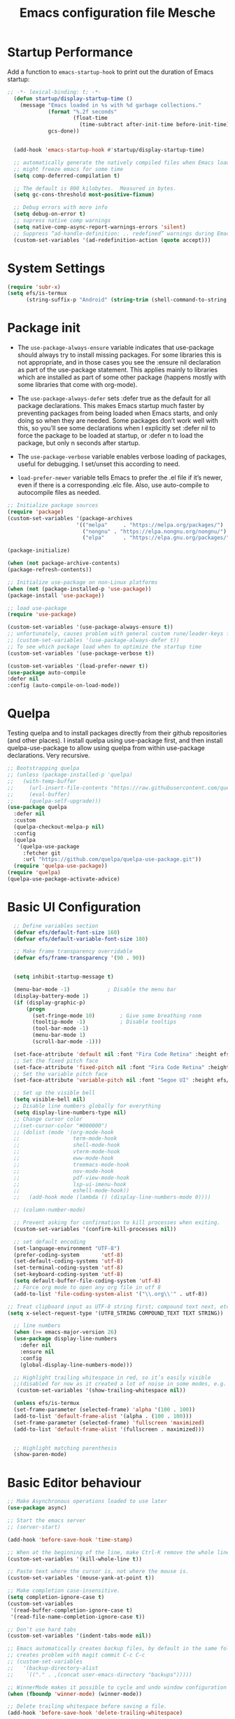 #+title: Emacs configuration file
#+property: header-args:emacs-lisp :tangle ~/dev/dotfiles/emacs/.emacs.d/init.el

* Startup Performance
Add a function to =emacs-startup-hook= to print out the duration of Emacs startup:

#+begin_src emacs-lisp
  ;; -*- lexical-binding: t; -*-
    (defun startup/display-startup-time ()
      (message "Emacs loaded in %s with %d garbage collections."
               (format "%.2f seconds"
                       (float-time
                         (time-subtract after-init-time before-init-time)))
               gcs-done))


    (add-hook 'emacs-startup-hook #'startup/display-startup-time)

    ;; automatically generate the natively compiled files when Emacs loads a new .elc file.
    ;; might freeze emacs for some time
    (setq comp-deferred-compilation t)

    ;; The default is 800 kilobytes.  Measured in bytes.
    (setq gc-cons-threshold most-positive-fixnum)

    ;; Debug errors with more info
    (setq debug-on-error t)
    ;; supress native comp warnings
    (setq native-comp-async-report-warnings-errors 'silent)
    ;; Suppress “ad-handle-definition: .. redefined” warnings during Emacs startup.
    (custom-set-variables '(ad-redefinition-action (quote accept)))
#+end_src

* System Settings
#+begin_src emacs-lisp
   (require 'subr-x)
   (setq efs/is-termux
         (string-suffix-p "Android" (string-trim (shell-command-to-string "uname -a"))))
#+end_src

* Package init
- The =use-package-always-ensure= variable indicates that use-package should always try to install missing packages. For some libraries this is not appropriate, and in those cases you see the :ensure nil declaration as part of the use-package statement. This applies mainly to libraries which are installed as part of some other package (happens mostly with some libraries that come with org-mode).

- The =use-package-always-defer= sets :defer true as the default for all package declarations. This makes Emacs startup much faster by preventing packages from being loaded when Emacs starts, and only doing so when they are needed. Some packages don’t work well with this, so you’ll see some declarations when I explicitly set :defer nil to force the package to be loaded at startup, or :defer n to load the package, but only n seconds after startup.

- The =use-package-verbose= variable enables verbose loading of packages, useful for debugging. I set/unset this according to need.

- =load-prefer-newer= variable tells Emacs to prefer the .el file if it’s newer, even if there is a corresponding .elc file. Also, use auto-compile to autocompile files as needed.

#+begin_src emacs-lisp
  ;; Initialize package sources
  (require 'package)
  (custom-set-variables '(package-archives
                        '(("melpa"     . "https://melpa.org/packages/")
                          ("nongnu" . "https://elpa.nongnu.org/nongnu/")
                          ("elpa"      . "https://elpa.gnu.org/packages/"))))

  (package-initialize)

  (when (not package-archive-contents)
  (package-refresh-contents))

  ;; Initialize use-package on non-Linux platforms
  (when (not (package-installed-p 'use-package))
  (package-install 'use-package))

  ;; load use-package
  (require 'use-package)

  (custom-set-variables '(use-package-always-ensure t))
  ;; unfortunately, causes problem with general custom rune/leader-keys func not defined
  ;; (custom-set-variables '(use-package-always-defer t))
  ;; To see which package load when to optimize the startup time
  (custom-set-variables '(use-package-verbose t))

  (custom-set-variables '(load-prefer-newer t))
  (use-package auto-compile
  :defer nil
  :config (auto-compile-on-load-mode))
#+end_src

* Quelpa
Testing quelpa and to install packages directly from their github repositories (and other places). I install quelpa using use-package first, and then install quelpa-use-package to allow using quelpa from within use-package declarations. Very recursive.
#+begin_src emacs-lisp
  ;; Bootstrapping quelpa
  ;; (unless (package-installed-p 'quelpa)
  ;;   (with-temp-buffer
  ;;     (url-insert-file-contents "https://raw.githubusercontent.com/quelpa/quelpa/master/quelpa.el")
  ;;     (eval-buffer)
  ;;     (quelpa-self-upgrade)))
  (use-package quelpa
    :defer nil
    :custom
    (quelpa-checkout-melpa-p nil)
    :config
    (quelpa
     '(quelpa-use-package
       :fetcher git
       :url "https://github.com/quelpa/quelpa-use-package.git"))
    (require 'quelpa-use-package))
  (require 'quelpa)
  (quelpa-use-package-activate-advice)
#+end_src

* Basic UI Configuration
#+begin_src emacs-lisp
    ;; Define variables section
    (defvar efs/default-font-size 160)
    (defvar efs/default-variable-font-size 180)

    ;; Make frame transparency overridable
    (defvar efs/frame-transparency '(90 . 90))


    (setq inhibit-startup-message t)

    (menu-bar-mode -1)            ; Disable the menu bar
    (display-battery-mode 1)
    (if (display-graphic-p)
        (progn
          (set-fringe-mode 10)        ; Give some breathing room
          (tooltip-mode -1)           ; Disable tooltips
          (tool-bar-mode -1)
          (menu-bar-mode 1)
          (scroll-bar-mode -1)))

    (set-face-attribute 'default nil :font "Fira Code Retina" :height efs/default-font-size)
    ;; Set the fixed pitch face
    (set-face-attribute 'fixed-pitch nil :font "Fira Code Retina" :height efs/default-font-size)
    ;; Set the variable pitch face
    (set-face-attribute 'variable-pitch nil :font "Segoe UI" :height efs/default-variable-font-size :weight 'regular)

    ;; Set up the visible bell
    (setq visible-bell nil)
    ;; Disable line numbers globally for everything
    (setq display-line-numbers-type nil)
    ;; Change cursor color
    ;;(set-cursor-color "#000000")
    ;; (dolist (mode '(org-mode-hook
    ;;                 term-mode-hook
    ;;                 shell-mode-hook
    ;;                 vterm-mode-hook
    ;;                 eww-mode-hook
    ;;                 treemacs-mode-hook
    ;;                 nov-mode-hook
    ;;                 pdf-view-mode-hook
    ;;                 lsp-ui-imenu-hook
    ;;                 eshell-mode-hook))
    ;;   (add-hook mode (lambda () (display-line-numbers-mode 0))))

    ;; (column-number-mode)

    ;; Prevent asking for confirmation to kill processes when exiting.
    (custom-set-variables '(confirm-kill-processes nil))

    ;; set default encoding
    (set-language-environment "UTF-8")
    (prefer-coding-system       'utf-8)
    (set-default-coding-systems 'utf-8)
    (set-terminal-coding-system 'utf-8)
    (set-keyboard-coding-system 'utf-8)
    (setq default-buffer-file-coding-system 'utf-8)
    ;; Force org mode to open any org file in utf 8
    (add-to-list 'file-coding-system-alist '("\\.org\\'" . utf-8))

  ;; Treat clipboard input as UTF-8 string first; compound text next, etc.
  (setq x-select-request-type '(UTF8_STRING COMPOUND_TEXT TEXT STRING))

    ;; line numbers
    (when (>= emacs-major-version 26)
    (use-package display-line-numbers
      :defer nil
      :ensure nil
      :config
      (global-display-line-numbers-mode)))

    ;; Highlight trailing whitespace in red, so it’s easily visible
    ;;(disabled for now as it created a lot of noise in some modes, e.g. the org-mode export screen)
     (custom-set-variables '(show-trailing-whitespace nil))

    (unless efs/is-termux
    (set-frame-parameter (selected-frame) 'alpha '(100 . 100))
    (add-to-list 'default-frame-alist '(alpha . (100 . 100)))
    (set-frame-parameter (selected-frame) 'fullscreen 'maximized)
    (add-to-list 'default-frame-alist '(fullscreen . maximized)))


    ;; Highlight matching parenthesis
    (show-paren-mode)
#+end_src

* Basic Editor behaviour
#+begin_src emacs-lisp
  ;; Make Asynchronous operations loaded to use later
  (use-package async)

  ;; Start the emacs server
  ;; (server-start)

  (add-hook 'before-save-hook 'time-stamp)

  ;; When at the beginning of the line, make Ctrl-K remove the whole line, instead of just emptying it.
  (custom-set-variables '(kill-whole-line t))

  ;; Paste text where the cursor is, not where the mouse is.
  (custom-set-variables '(mouse-yank-at-point t))

  ;; Make completion case-insensitive.
  (setq completion-ignore-case t)
  (custom-set-variables
   '(read-buffer-completion-ignore-case t)
   '(read-file-name-completion-ignore-case t))

  ;; Don’t use hard tabs
  (custom-set-variables '(indent-tabs-mode nil))

  ;; Emacs automatically creates backup files, by default in the same folder as the original file, which often leaves backup files behind. This tells Emacs to put all backups in ~/.emacs.d/backups.
  ;; creates problem with magit commit C-c C-c
  ;; (custom-set-variables
  ;;   '(backup-directory-alist
  ;;    `(("." . ,(concat user-emacs-directory "backups")))))

  ;; WinnerMode makes it possible to cycle and undo window configuration changes
  (when (fboundp 'winner-mode) (winner-mode))

  ;; Delete trailing whitespace before saving a file.
  (add-hook 'before-save-hook 'delete-trailing-whitespace)
#+end_src

* Keep Folders Clean

We use the [[https://github.com/emacscollective/no-littering/blob/master/no-littering.el][no-littering]] package to keep folders where we edit files and the Emacs configuration folder clean!  It knows about a wide variety of variables for built in Emacs features as well as those from community packages so it can be much easier than finding and setting these variables yourself.

#+begin_src emacs-lisp

  ;; NOTE: If you want to move everything out of the ~/.emacs.d folder
  ;; reliably, set `user-emacs-directory` before loading no-littering!
  ;(setq user-emacs-directory "~/.cache/emacs")

  (use-package no-littering)
  ;; no-littering doesn't set this by default so we must place
  ;; auto save files in the same path as it uses for sessions
  (setq auto-save-file-name-transforms
        `((".*" ,(no-littering-expand-var-file-name "auto-save/") t)))
#+end_src

* File Management
** Dired

Dired is a built-in file manager for Emacs that does some pretty amazing things!  Here are some key bindings you should try out:

*** Key Bindings
**** Navigation

*Emacs* / *Evil*
- =n= / =j= - next line
- =p= / =k= - previous line
- =j= / =J= - jump to file in buffer
- =RET= - select file or directory
- =^= - go to parent directory
- =S-RET= / =g O= - Open file in "other" window
- =M-RET= - Show file in other window without focusing (previewing files)
- =g o= (=dired-view-file=) - Open file but in a "preview" mode, close with =q=
- =g= / =g r= Refresh the buffer with =revert-buffer= after changing configuration (and after filesystem changes!)

**** Marking files

- =m= - Marks a file
- =u= - Unmarks a file
- =U= - Unmarks all files in buffer
- =* t= / =t= - Inverts marked files in buffer
- =% m= - Mark files in buffer using regular expression
- =*= - Lots of other auto-marking functions
- =k= / =K= - "Kill" marked items (refresh buffer with =g= / =g r= to get them back)
- Many operations can be done on a single file if there are no active marks!

**** Copying and Renaming files

- =C= - Copy marked files (or if no files are marked, the current file)
- Copying single and multiple files
- =U= - Unmark all files in buffer
- =R= - Rename marked files, renaming multiple is a move!
- =% R= - Rename based on regular expression: =^test= , =old-\&=

*Power command*: =C-x C-q= (=dired-toggle-read-only=) - Makes all file names in the buffer editable directly to rename them!  Press =Z Z= to confirm renaming or =Z Q= to abort.

**** Deleting files

- =D= - Delete marked file
- =d= - Mark file for deletion
- =x= - Execute deletion for marks
- =delete-by-moving-to-trash= - Move to trash instead of deleting permanently

**** Creating and extracting archives

- =Z= - Compress or uncompress a file or folder to (=.tar.gz=)
- =c= - Compress selection to a specific file
- =dired-compress-files-alist= - Bind compression commands to file extension

**** Other common operations

- =T= - Touch (change timestamp)
- =M= - Change file mode
- =O= - Change file owner
- =G= - Change file group
- =S= - Create a symbolic link to this file
- =L= - Load an Emacs Lisp file into Emacs

*** Configuration

#+begin_src emacs-lisp

  (use-package dired
    :ensure nil
    :commands (dired dired-jump)
    :hook
    (dired-mode . dired-hide-details-mode)
    :config
    (setq dired-dwim-target t)
    (setq dired-listing-switches "-Alh1vD --group-directories-first")
    (setq wdired-allow-to-change-permissions t)
    (setq wdired-create-parent-directories t)
    (evil-collection-define-key 'normal 'dired-mode-map
      "h" 'dired-single-up-directory
      "l" 'dired-single-buffer)
   :bind (("C-x C-j" . dired-jump)
              :map dired-mode-map
               ("C-c o" . dired-open-file)))

  (use-package dired-single
    :commands (dired dired-jump))

  (use-package all-the-icons-dired
    :hook (dired-mode . all-the-icons-dired-mode))

  (use-package dired-open
    :commands (dired dired-jump)
    :config
    ;; Doesn't work as expected!
    ;; (add-to-list 'dired-open-functions #'dired-open-xdg t)
    (setq dired-open-extensions '(("png" . "termux-open")
                                  ("jpg" . "termux-open")
                                  ("wav" . "termux-open")
                                  ("mp3" . "termux-open")
                                  ("mp4" . "mpv"))))

  (use-package dired-hide-dotfiles
    :hook (dired-mode . dired-hide-dotfiles-mode)
    :config
    (evil-collection-define-key 'normal 'dired-mode-map
      "H" 'dired-hide-dotfiles-mode))

  (use-package dired-rainbow
    :after dired
    :config
   (dired-rainbow-define-chmod directory "#6cb2eb" "d.*")
   (dired-rainbow-define html "#eb5286" ("css" "less" "sass" "scss" "htm" "html" "jhtm" "mht" "eml" "mustache" "xhtml"))
   (dired-rainbow-define xml "#f2d024" ("xml" "xsd" "xsl" "xslt" "wsdl" "bib" "json" "msg" "pgn" "rss" "yaml" "yml" "rdata"))
   (dired-rainbow-define document "#9561e2" ("docm" "doc" "docx" "odb" "odt" "pdb" "pdf" "ps" "rtf" "djvu" "epub" "odp" "ppt" "pptx"))
   (dired-rainbow-define markdown "#ffed4a" ("org" "etx" "info" "markdown" "md" "mkd" "nfo" "pod" "rst" "tex" "textfile" "txt"))
   (dired-rainbow-define database "#6574cd" ("xlsx" "xls" "csv" "accdb" "db" "mdb" "sqlite" "nc"))
   (dired-rainbow-define media "#de751f" ("mp3" "mp4" "mkv" "MP3" "MP4" "avi" "mpeg" "mpg" "flv" "ogg" "mov" "mid" "midi" "wav" "aiff" "flac"))
   (dired-rainbow-define image "#f66d9b" ("tiff" "tif" "cdr" "gif" "ico" "jpeg" "jpg" "png" "psd" "eps" "svg"))
   (dired-rainbow-define log "#c17d11" ("log"))
   (dired-rainbow-define shell "#f6993f" ("awk" "bash" "bat" "sed" "sh" "zsh" "vim"))
   (dired-rainbow-define interpreted "#38c172" ("py" "ipynb" "rb" "pl" "t" "msql" "mysql" "pgsql" "sql" "r" "clj" "cljs" "scala" "js"))
   (dired-rainbow-define compiled "#4dc0b5" ("asm" "cl" "lisp" "el" "c" "h" "c++" "h++" "hpp" "hxx" "m" "cc" "cs" "cp" "cpp" "go" "f" "for" "ftn" "f90" "f95" "f03" "f08" "s" "rs" "hi" "hs" "pyc" ".java"))
   (dired-rainbow-define executable "#8cc4ff" ("exe" "msi"))
   (dired-rainbow-define compressed "#51d88a" ("7z" "zip" "bz2" "tgz" "txz" "gz" "xz" "z" "Z" "jar" "war" "ear" "rar" "sar" "xpi" "apk" "xz" "tar"))
   (dired-rainbow-define packaged "#faad63" ("deb" "rpm" "apk" "jad" "jar" "cab" "pak" "pk3" "vdf" "vpk" "bsp"))
   (dired-rainbow-define encrypted "#ffed4a" ("gpg" "pgp" "asc" "bfe" "enc" "signature" "sig" "p12" "pem"))
   (dired-rainbow-define fonts "#6cb2eb" ("afm" "fon" "fnt" "pfb" "pfm" "ttf" "otf"))
   (dired-rainbow-define partition "#e3342f" ("dmg" "iso" "bin" "nrg" "qcow" "toast" "vcd" "vmdk" "bak"))
   (dired-rainbow-define vc "#0074d9" ("git" "gitignore" "gitattributes" "gitmodules"))
   (dired-rainbow-define-chmod executable-unix "#38c172" "-.*x.*"))
#+end_src

** Open in external app by Xah
#+begin_src emacs-lisp
(defun xah-open-in-external-app (&optional @fname)
  "Open the current file or dired marked files in external app.
When called in emacs lisp, if @fname is given, open that.
URL `http://xahlee.info/emacs/emacs/emacs_dired_open_file_in_ext_apps.html'
Version 2019-11-04 2021-02-16"
  (interactive)
  (let* (
         ($file-list
          (if @fname
              (progn (list @fname))
            (if (string-equal major-mode "dired-mode")
                (dired-get-marked-files)
              (list (buffer-file-name)))))
         ($do-it-p (if (<= (length $file-list) 5)
                       t
                     (y-or-n-p "Open more than 5 files? "))))
    (when $do-it-p
      (cond
       ((string-equal system-type "windows-nt")
        (mapc
         (lambda ($fpath)
           (shell-command (concat "PowerShell -Command \"Invoke-Item -LiteralPath\" " "'" (shell-quote-argument (expand-file-name $fpath )) "'")))
         $file-list))
       ((string-equal system-type "darwin")
        (mapc
         (lambda ($fpath)
           (shell-command
            (concat "open " (shell-quote-argument $fpath))))  $file-list))
       ((string-equal system-type "gnu/linux")
        (mapc
         (lambda ($fpath) (let ((process-connection-type nil))
                            (start-process "" nil "xdg-open" $fpath))) $file-list))))))
#+end_src

* Key-bindings
- I use the bind-key package to more easily keep track and manage user keybindings. bind-key comes with use-package so we just load it. The main advantage of using this over define-key or global-set-key is that you can use M-x describe-personal-keybindings to see a list of all the customized keybindings you have defined.

#+begin_src emacs-lisp
  ;; Load the which key compatible bind-key
  (require 'bind-key)
  ;; Make ESC quit prompts
  (global-set-key (kbd "<escape>") 'keyboard-escape-quit)
  ;; Remap  Imenu to M-i
  (global-set-key (kbd "M-i") 'imenu)
  (global-set-key (kbd "C-c p f") 'counsel-fzf)
  (global-set-key (kbd "C-c C-x s") 'org-search-view)
  (global-set-key (kbd "M-w") 'scroll-other-window)
  (global-set-key (kbd "M-W") 'scroll-other-window-down)

  (use-package general
    :after evil
    :config
    (general-create-definer rune/leader-keys
      :keymaps '(normal insert visual emacs)
      :prefix "SPC"
      :global-prefix "C-SPC")

    (rune/leader-keys
      "t"  '(:ignore t :which-key "toggles")
      "tt" '(counsel-load-theme :which-key "choose theme")
      "f"  '(:ignore t :which-key "Imp Files")
      "fo" '(lambda () (interactive) (find-file (expand-file-name "~/dev/personal/org/track.org"))) :which-key "track org"
      "fd"  '(:ignore t :which-key "Dot files")
      "fde" '(lambda () (interactive) (find-file (expand-file-name "~/dev/dotfiles/emacs/.emacs.d/config.org")) :which-key "emacs config")))


  (use-package evil
    :init
    (setq evil-want-integration t)
    (setq evil-want-keybinding nil)
    (setq evil-want-C-u-scroll t)
    (setq evil-want-C-i-jump nil)
    (setq evil-want-minibuffer t)
    :config
    (evil-mode 1)
    (define-key evil-insert-state-map (kbd "C-g") 'evil-normal-state)
    (define-key evil-insert-state-map (kbd "C-h") 'evil-delete-backward-char-and-join)

    ;; Use visual line motions even outside of visual-line-mode buffers
    (evil-global-set-key 'motion "j" 'evil-next-visual-line)
    (evil-global-set-key 'motion "k" 'evil-previous-visual-line)

    (evil-set-initial-state 'messages-buffer-mode 'normal)
    (evil-set-initial-state 'dashboard-mode 'normal))

  (defun evil-init-minibuffer ()
    (set (make-local-variable 'evil-echo-state) nil)
    (evil-emacs-state))

   (add-hook 'minibuffer-setup-hook 'evil-init-minibuffer 90)

  (use-package evil-collection
    :after evil
    :config
    (evil-collection-init))

  (use-package evil-escape
    :after evil
    :config
    (evil-escape-mode)
    (setq evil-escape-key-sequence "kj"))
#+end_src

* UI configuration
** Emacs Async
Run dired and install packages asynchronously. You can even make your own async implementation (dired & package.el are examples included by default). Make sure you dont have user prompt as it just spuns new emacs instance and does the work there.
#+begin_src emacs-lisp
  ;; Already installed by org-download
  (use-package async
    :config
    (autoload 'dired-async-mode "dired-async.el" nil t)
    (dired-async-mode 1)
    ;; async compilation of melpa packages
    (async-bytecomp-package-mode 1)
    :custom
    (setq async-bytecomp-allowed-packages '(all)))
#+end_src

*** Send mails async
To enable this feature, ensure smtp-mail-async.el is loaded and use

#+begin_src emacs-lisp
  ;;(setq message-send-mail-function 'async-smtpmail-send-it).
#+end_src

WARNINGS:
    When using recent emacs (25+) the network security manager maybe called interactively in child emacs and make async-smtpmail-send-it fail, so be sure to send email once synchronously before using async-smtpmail-send-it as your message-send-mail-function.

You may loose your sent mail if your network is down, so ensure to queue your mails if so. you can do this automatically, see issue #64.

** Paradox
Giving a try to Paradox for an enhanced package management interface. We set paradox-github-token to t to disable GitHub integration (I don’t want to star repos).
#+begin_src emacs-lisp
  (use-package paradox
    :defer t
    :custom
    (paradox-github-token t)
    (paradox-column-width-package 27)
    (paradox-column-width-version 13)
    (paradox-execute-asynchronously t)
    (paradox-hide-wiki-packages t)
    :config
    (paradox-enable)
    (remove-hook 'paradox-after-execute-functions #'paradox--report-buffer-print))
#+end_src

** Tree-sitter
#+begin_src emacs-lisp
  (use-package tree-sitter
    :defer t)
  (use-package tree-sitter-langs
    :after tree-sitter
    :config
    (global-tree-sitter-mode))
#+end_src

** Command log mode
#+begin_src emacs-lisp
  (use-package command-log-mode
    :commands command-log-mode)
#+end_src

** Color theme
*** SpaceGray Theme
#+begin_src emacs-lisp
(use-package spacegray-theme)
#+end_src

*** Doom Themes
#+begin_src emacs-lisp
  (use-package doom-themes)
  (unless efs/is-termux
   (if (eq (display-graphic-p) nil)
       (load-theme 'modus-vivendi t)
       (progn
       (load-theme 'doom-one t)
       (doom-themes-visual-bell-config))))
#+end_src

*** Berry's Theme
Light theme (esp for org)
   #+begin_src emacs-lisp
     (use-package berrys-theme
       :ensure t
       :config ;; for good measure and clarity
       (setq-default cursor-type '(bar . 2))
       (setq-default line-spacing 5))
   #+end_src

*** Modus Operandi
Light theme (esp for org)
   #+begin_src emacs-lisp
     (use-package modus-themes
       :ensure t)
   #+end_src

** Better modeline
#+begin_src emacs-lisp
  ;; You must run (all-the-icons-install-fonts) one time after
  ;; installing this package!
  (use-package all-the-icons)
  (use-package all-the-icons-ivy
    :after (all-the-icons ivy))

  (use-package doom-modeline
    :init (doom-modeline-mode 1)
    :custom ((doom-modeline-height 15)))

  (use-package diminish)

  (use-package minions
  :hook (doom-modeline-mode . minions-mode))
#+end_src

** Which key
#+begin_src emacs-lisp
  (use-package which-key
    :defer nil
    :diminish which-key-mode
    :config
    (which-key-mode)
    (setq which-key-idle-delay 1))
#+end_src

** Ivy and Counsel
#+begin_src emacs-lisp
  (use-package ivy
    :diminish
    :bind (("C-s" . swiper)
           :map ivy-minibuffer-map
           ("TAB" . ivy-alt-done)
           ("C-l" . ivy-alt-done)
           ("C-M-j" . ivy-immediate-done)
           ("C-j" . ivy-next-line)
           ("C-k" . ivy-previous-line)
           :map ivy-switch-buffer-map
           ("C-k" . ivy-previous-line)
           ("C-l" . ivy-done)
           ("C-M-j" . ivy-immediate-done)
           ("C-d" . ivy-switch-buffer-kill)
           :map ivy-reverse-i-search-map
           ("C-k" . ivy-previous-line)
           ("C-d" . ivy-reverse-i-search-kill))
    :config
    (ivy-mode 1))

  (use-package ivy-rich
    :after ivy
    :init
    (ivy-rich-mode 1))

  (use-package counsel
    :bind (("C-x b" . 'persp-counsel-switch-buffer)
           :map minibuffer-local-map
           ("C-r" . 'counsel-minibuffer-history))
    :config
    (counsel-mode 1))
#+end_src

*** Improved Candidate Sorting with prescient.el

prescient.el provides some helpful behavior for sorting Ivy completion candidates based on how recently or frequently you select them.  This can be especially helpful when using =M-x= to run commands that you don't have bound to a key but still need to access occasionally.

This Prescient configuration is optimized for use in System Crafters videos and streams, check out the [[https://youtu.be/T9kygXveEz0][video on prescient.el]] for more details on how to configure it!

#+begin_src emacs-lisp

  (use-package ivy-prescient
    :after counsel
    ;; :custom
    ;; (ivy-prescient-enable-filtering nil)
    :config
    ;; Uncomment the following line to have sorting remembered across sessions!
    (prescient-persist-mode 1)
    (ivy-prescient-mode 1))
#+end_src

** Marginalia

#+begin_src emacs-lisp
  ;; replaces ivy rich
  ;; Enable richer annotations using the Marginalia package
  ;; (use-package marginalia
  ;;   ;; Either bind `marginalia-cycle` globally or only in the minibuffer
  ;;   :bind (:map minibuffer-local-map
  ;;          ("M-A" . marginalia-cycle))
  ;;   ;; The :init configuration is always executed (Not lazy!)
  ;;   :init
  ;;   ;; Must be in the :init section of use-package such that the mode gets
  ;;   ;; enabled right away. Note that this forces loading the package.
  ;;   (marginalia-mode))
#+end_src

** Avy
Powerful jumper here is the blog: https://karthinks.com/software/avy-can-do-anything/
#+begin_src emacs-lisp
  (use-package avy
  :ensure t)

  (rune/leader-keys
      "SPC" 'avy-goto-char-2
      "ac" 'avy-goto-char-word
      "aw" 'avy-goto-char-word
      "as" 'avy-goto-char-timer
      "al" 'avy-goto-line
      "ah" 'avy-org-goto-heading-timer
      )
#+end_src

** Ace-Window
Window jumping in emacs
#+begin_src emacs-lisp
  (use-package ace-window
    :custom
    (aw-keys '(?a ?s ?d ?f ?g ?h ?j ?k ?l))
    :config
    (setq aw-background nil))

  ;; Customize the ace-window leading char display
  (set-face-attribute 'aw-leading-char-face nil :height 300 :foreground "chartreuse")

  (rune/leader-keys
    "o" 'ace-window)
#+end_src

** Frog jumper for buffer switching
#+begin_src emacs-lisp
  (use-package frog-jump-buffer
    :ensure t
    :custom
    (frog-jump-buffer-use-all-the-icons-ivy t))

  (rune/leader-keys
    "b" 'frog-jump-buffer)
#+end_src

** Helpful help commands
#+begin_src emacs-lisp
  (use-package helpful
    :commands (helpful-callable helpful-variable helpful-command helpful-key)
    :custom
    (counsel-describe-function-function #'helpful-callable)
    (counsel-describe-variable-function #'helpful-variable)
    :bind
    ([remap describe-function] . counsel-describe-function)
    ([remap describe-command] . helpful-command)
    ([remap describe-variable] . counsel-describe-variable)
    ([remap describe-key] . helpful-key))
#+end_src

** Text Scaling
#+begin_src emacs-lisp
  (use-package hydra
  :defer t)

  (defhydra hydra-text-scale (:timeout 4)
    "scale text"
    ("j" text-scale-increase "in")
    ("k" text-scale-decrease "out")
    ("f" nil "finished" :exit t))

  (rune/leader-keys
    "ts" '(hydra-text-scale/body :which-key "scale text"))
#+end_src

** Visual Fill Mode
#+begin_src emacs-lisp
  (use-package visual-fill)
#+end_src

** Adaptive Wrap
#+begin_src emacs-lisp
      (use-package adaptive-wrap)
#+end_src

** Eww
#+begin_src emacs-lisp
  (add-hook 'eww-mode-hook 'visual-line-mode)
  (add-hook 'eww-mode-hook 'adaptive-wrap-prefix-mode)
#+end_src

** SVG lib
#+begin_src emacs-lisp
  (use-package svg-lib)
#+end_src

** Nano Theme
#+begin_src emacs-lisp
  (use-package nano-theme)
#+end_src

** Unfill
Add “unfill” commands to parallel the “fill” ones, bind A-q to unfill-paragraph and rebind M-q to the unfill-toggle command, which fills/unfills paragraphs alternatively.
#+begin_src emacs-lisp
  ;; (use-package unfill
  ;;   :bind
  ;;   ("M-q" . unfill-toggle)
  ;;   ("A-q" . unfill-paragraph))
#+end_src

** Imenu Anywhere
Provide mode-specific “bookmarks” - press M-i and you will be presented with a list of elements to which you can navigate - they can be headers in org-mode, function names in emacs-lisp, etc.
#+begin_src emacs-lisp
  (use-package imenu-anywhere
    :bind
    ("M-i" . ivy-imenu-anywhere))
#+end_src

** Smooth scrolling
Smooth scrolling (line by line) instead of jumping by half-screens.
#+begin_src emacs-lisp
  (use-package smooth-scrolling
    :config
    (smooth-scrolling-mode 1))
#+end_src

** Perspective EL
Workspaces inside emacs, group simiar file buffers together under a namespace. Each namespace has its own window layout and list of buffers
#+begin_src emacs-lisp
        (use-package perspective
        :ensure t
        :bind (("C-x k" . persp-kill-buffer*)
                  ("C-M-n" . persp-next)
                  ("C-M-k" . persp-switch)
               )
        :init
        (persp-mode))
#+end_src

** Fonts
- Text: Segoe UI
- Code and Headings : Fira Code

  #+begin_src shell
    # fira code
    apt search "fira code"
    # Segoe UI: https://github.com/mrbvrz/segoe-ui-linux
    wget https://raw.githubusercontent.com/mrbvrz/segoe-ui-linux/master/install.sh
    chmod +x install.sh
    ./install.sh
  #+end_src

** Emojify
#+begin_src emacs-lisp
(use-package emojify
  :hook (after-init . global-emojify-mode))
#+end_src

** Transparency
#+begin_src emacs-lisp
 ;; Set transparency of emacs
 (defun transparency (value)
   "Sets the transparency of the frame window. 0=transparent/100=opaque"
   (interactive "nTransparency Value 0 - 100 opaque:")
   (set-frame-parameter (selected-frame) 'alpha value))
#+end_src

* OS specifics
#+begin_src emacs-lisp
  (cond ((eq system-type 'darwin)
         ;; <<Mac settings>>
       (custom-set-variables
         '(mac-command-modifier 'meta)
         '(mac-option-modifier 'alt)
         '(mac-right-option-modifier 'super))
         )
        ((eq system-type 'windows-nt)
         ;; <<Windows settings>>
         )
        ((eq system-type 'gnu/linux)
         ;; <<Linux settings>>
         ))
#+end_src

* Org-mode
** Better font faces
#+begin_src emacs-lisp
  (defun efs/org-font-setup ()
    ;; Replace list hyphen with dot
    (font-lock-add-keywords 'org-mode
                            '(("^ *\\([-]\\) "
                               (0 (prog1 () (compose-region (match-beginning 1) (match-end 1) "•"))))))

    ;; Set faces for heading levels
    (dolist (face '((org-level-1 . 1.1)
                    (org-level-2 . 1.0)
                    (org-level-3 . 1.0)
                    (org-level-4 . 1.0)
                    (org-level-5 . 1.0)
                    (org-level-6 . 1.0)
                    (org-level-7 . 1.0)
                    (org-level-8 . 1.0)))
      (set-face-attribute (car face) nil :font "Fira Code Retina" :weight 'regular :height (cdr face)))

    ;; Ensure that anything that should be fixed-pitch in Org files appears that way
    (set-face-attribute 'org-block nil    :foreground nil :inherit 'fixed-pitch)
    (set-face-attribute 'org-table nil    :inherit 'fixed-pitch)
    (set-face-attribute 'org-formula nil  :inherit 'fixed-pitch)
    (set-face-attribute 'org-code nil     :inherit '(shadow fixed-pitch))
    (set-face-attribute 'org-table nil    :inherit '(shadow fixed-pitch))
    (set-face-attribute 'org-verbatim nil :inherit '(shadow fixed-pitch))
    (set-face-attribute 'org-special-keyword nil :inherit '(font-lock-comment-face fixed-pitch))
    (set-face-attribute 'org-meta-line nil :inherit '(font-lock-comment-face fixed-pitch))
    (set-face-attribute 'org-checkbox nil  :inherit 'fixed-pitch)
    (set-face-attribute 'line-number nil :inherit 'fixed-pitch)
    (set-face-attribute 'line-number-current-line nil :inherit 'fixed-pitch)

      ;; Get rid of the background on column views
    (set-face-attribute 'org-column nil :background nil)
    (set-face-attribute 'org-column-title nil :background nil))
#+end_src

** General

#+begin_src emacs-lisp
    ;; Turn on indentation and auto-fill mode for Org files
  (defun efs/org-mode-setup ()
    (org-indent-mode)
    (variable-pitch-mode 1)
    (auto-fill-mode 0)
    (visual-line-mode 1)
    (setq evil-auto-indent nil)
    (diminish org-indent-mode))

    (use-package org
      :commands (org-capture org-agenda)
      :hook (org-mode . efs/org-mode-setup)
      :config
      (setq org-ellipsis " ▾"
            org-hide-emphasis-markers t
            org-hide-block-startup nil
            org-fontify-quote-and-verse-blocks t
            org-src-fontify-natively t
            org-src-tab-acts-natively t
            org-src-preserve-indentation nil
            org-edit-src-content-indentation 2
            org-startup-folded 'content
            org-cycle-separator-lines 2
            org-log-done 'time
            org-log-into-drawer t
            org-agenda-start-with-log-mode t
            org-agenda-files
            '("~/dev/personal/org/track.org"))
      (define-key org-mode-map (kbd "C-c C-r") verb-command-map)

        (evil-define-key '(normal insert visual) org-mode-map (kbd "C-j") 'org-next-visible-heading)
  (evil-define-key '(normal insert visual) org-mode-map (kbd "C-k") 'org-previous-visible-heading)

    (evil-define-key '(normal insert visual) org-mode-map (kbd "M-j") 'org-metadown)
    (evil-define-key '(normal insert visual) org-mode-map (kbd "M-k") 'org-metaup)

      (setq org-todo-keywords
      '((sequence "TODO(t)" "NEXT(n)" "|" "DONE(d!)")
        (sequence "BACKLOG(b)" "PLAN(p)" "READY(r)" "ACTIVE(a)" "REVIEW(v)" "WAIT(w@/!)" "HOLD(h)" "|" "COMPLETED(c)" "CANC(k@)")))

      (efs/org-font-setup))
#+end_src

** Nicer Bullets
#+begin_src emacs-lisp
  (use-package org-bullets
    :after org
    :hook (org-mode . org-bullets-mode))
    ;; Overridden by org-mordern
    ;;:custom
    ;;(org-bullets-bullet-list '("◉" "○" "✸" "✿")))
    ;; (org-bullets-bullet-list '("◉" "○" "●" "○" "●" "○" "●")
#+end_src

** Org appear
Editing syntactic sugars made easier: Temporarily shows emphasis markers and hidden brackets for editing
- TIP: to edit links of files, images within square brackets use C-c C-l (=org-insert-link=)
*hello* /how/ ~are~ =your-key=
#+begin_src emacs-lisp
(use-package org-appear
  :hook (org-mode . org-appear-mode))
#+end_src

** Center Org buffers
#+begin_src emacs-lisp
    (defun efs/org-mode-visual-fill ()
      (interactive)
      (setq visual-fill-column-width 100
            visual-fill-column-center-text t)
      (visual-fill-column-mode 1))

    (use-package visual-fill-column
      :hook ((org-mode . efs/org-mode-visual-fill)
             (dashboard-mode . efs/org-mode-visual-fill)
             (info-mode . efs/org-mode-visual-fill)))
#+end_src

** Configure babel languages
*** Local lang loads
**** Ob-Racket
#+begin_src emacs-lisp
(add-to-list 'load-path "/home/pykancha/Downloads/emacs-ob-racket/")
#+end_src

**** Ob-http
#+begin_src emacs-lisp
  (use-package ob-http
    :defer t
    :after (org-mode)
    )
#+end_src

*** Custom Babel execute
**** Json
#+begin_src emacs-lisp
  (defun org-babel-execute:json (body params)
    (let ((jq (cdr (assoc :jq params)))
          (node (cdr (assoc :node params))))
      (cond
       (jq
        (with-temp-buffer
          ;; Insert the JSON into the temp buffer
          (insert body)
          ;; Run jq command on the whole buffer, and replace the buffer
          ;; contents with the result returned from jq
          (shell-command-on-region (point-min) (point-max) (format "jq -r \"%s\"" jq) nil 't)
          ;; Return the contents of the temp buffer as the result
          (buffer-string)))
       (node
        (with-temp-buffer
          (insert (format "const it = %s;" body))
          (insert node)
          (shell-command-on-region (point-min) (point-max) "node -p" nil 't)
          (buffer-string))))))
#+end_src

**** 8085
#+begin_src emacs-lisp
  (defcustom path-to-8085 "~/dev/pyassm"
    "Path to folder where 8085-interpreter was cloned")

  (defcustom org-babel-8085-command (concat
                                     (concat path-to-8085 "/.venv/bin/python ")
                                     (concat path-to-8085 "/main.py"))
    "Name of the command for executing 8085 interpreter.")

  (defun org-babel-execute:8085 (body params)
    (let ((args (cdr (assoc :args params))))
      (org-babel-eval
       (concat
        org-babel-8085-command
        (if args  (concat " -i " args) " -i " ))
       body)))

  ;; place holder major mode wip
  ;; (require 'rx)
  ;; (defvar 8085-mode-map
  ;;   (let ((map (make-sparse-keymap)))
  ;;     map))

  ;; (defconst 8085--font-lock-defaults
  ;;   (let (
  ;;         (instructions '("MVI" "MOV" "ADD" "SUB" "ADI"
  ;;                         "SUI" "JNZ" "JNC" "JZ" "JC" "LXI"
  ;;                         "LXAD" "INR" "DCR" "INX" "DCX" "OUT"
  ;;                         "HLT" "CPI" "CMP" "STA" "LDA"))
  ;;         (registers '(" A " " B " " C " " D " " E " " M ")))
  ;;     `(((,(rx-to-string `(: (or ,@instructions))) 0 font-lock-keyword-face)
  ;;        ("\\([[:word:]]+\\):" 1 font-lock-function-name-face)
  ;;        ;(,(rx-to-string `(: (or ,@registers))) 0 font-lock-type-face)
  ;;        ))))

  ;; ;; (defvar 8085-mode-syntax-table
  ;;   (let ((st (make-syntax-table)))
  ;;     ;; - and _ are word constituents
  ;;     (modify-syntax-entry ?_ "w" st)
  ;;     (modify-syntax-entry ?- "w" st)

  ;;     ;; add comments. lua-mode does something similar, so it shouldn't
  ;;     ;; bee *too* wrong.
  ;;     (modify-syntax-entry ?\; "<" st)
  ;;     (modify-syntax-entry ?\n ">" st)
  ;;     st))

  (define-derived-mode 8085-mode asm-mode "8085"
    "Major mode for 8085.")
#+end_src

*** Load languages modules
#+begin_src emacs-lisp
  (with-eval-after-load 'org
   (org-babel-do-load-languages
     'org-babel-load-languages
     '((emacs-lisp . t)
       (C . t)
       (scheme . t)
       (shell . t)
       (http . t)
       (ein . t)
       (racket . t)
       (js . t)
       (python . t)))

   (push '("conf-unix" . conf-unix) org-src-lang-modes)
   (setq org-confirm-babel-evaluate nil))
#+end_src

** Structure Templates

Org Mode's [[https://orgmode.org/manual/Structure-Templates.html][structure templates]] feature enables you to quickly insert code blocks into your Org files in combination with =org-tempo= by typing =<= followed by the template name like =el= or =py= and then press =TAB=.  For example, to insert an empty =emacs-lisp= block below, you can type =<el= and press =TAB= to expand into such a block.

You can add more =src= block templates below by copying one of the lines and changing the two strings at the end, the first to be the template name and the second to contain the name of the language [[https://orgmode.org/worg/org-contrib/babel/languages.html][as it is known by Org Babel]].

#+begin_src emacs-lisp

  (with-eval-after-load 'org
    ;; This is needed as of Org 9.2
    (require 'org-tempo)

    (add-to-list 'org-structure-template-alist '("draw" . "src artist"))
    (add-to-list 'org-structure-template-alist '("art" . "src artist"))
    (add-to-list 'org-structure-template-alist '("ex" . "example"))
    (add-to-list 'org-structure-template-alist '("el" . "src emacs-lisp"))
    (add-to-list 'org-structure-template-alist '("sh" . "src shell"))
    (add-to-list 'org-structure-template-alist '("clang" . "src C :results output :exports both"))
    (add-to-list 'org-structure-template-alist '("cpp" . "src C++ :results output :exports both"))
    (add-to-list 'org-structure-template-alist '("c++" . "src C++ :include <iostream> :main no :results output :exports both :flags -std=c++17 -Wall --pedantic -Werror"))
    (add-to-list 'org-structure-template-alist '("sc" . "src scheme"))
    (add-to-list 'org-structure-template-alist '("sasm" . "src 8085 :export both :args -db /tmp/8085-session1"))
    (add-to-list 'org-structure-template-alist '("asm" . "src 8085"))
    (add-to-list 'org-structure-template-alist '("py" . "src python :exports both :results output"))
    (add-to-list 'org-structure-template-alist '("ein" . "src ein-python :session localhost :results output"))
    (add-to-list 'org-structure-template-alist '("ht" . "src http")))
    ;;(setq org-structure-template-alist '())
#+end_src

** Auto tangle configuration file
#+begin_src emacs-lisp
    ;; Automatically tangle our Emacs.org config file when we save it
    (defun efs/org-babel-tangle-config ()
      (when (string-equal (buffer-file-name)
                          (expand-file-name "~/dev/dotfiles/emacs/.emacs.d/config.org"))
        ;; Dynamic scoping to the rescue
        (let ((org-confirm-babel-evaluate nil))
          (org-babel-tangle))))

  (defun efs/org-babel-tangle-neovim-config ()
    (when (string-equal (buffer-file-name)
                        (expand-file-name "~/dev/dotfiles/neovim/init.org"))


      ;; Dynamic scoping to the rescue
      (let ((org-confirm-babel-evaluate nil))
        (org-babel-tangle))))

    (add-hook 'org-mode-hook
        (lambda ()
          (add-hook 'after-save-hook #'efs/org-babel-tangle-config)
          (add-hook 'after-save-hook #'efs/org-babel-tangle-neovim-config)))
#+end_src

** Custom org utilities
*** Auto export on save (toggler)
#+begin_src emacs-lisp
  (defun toggle-org-markdown-export-on-save ()
    (interactive)
    (if (memq 'org-md-export-to-markdown after-save-hook)
        (progn
          (remove-hook 'after-save-hook 'org-md-export-to-markdown t)
          (message "Disabled org markdown export on save for current buffer..."))
      (add-hook 'after-save-hook 'org-md-export-to-markdown nil t)
      (message "Enabled org markdown export on save for current buffer...")))
#+end_src

** Org-download
Repo: https://github.com/abo-abo/org-download

#+begin_src emacs-lisp
    (use-package org-download
    ;; Drag-and-drop to 'dired'
     :hook (dired-mode-hook . org-download-enable)
           (org-mode-hook . org-download-enable))
    ;; (add-hook 'dired-mode-hook 'org-download-enable)
#+end_src

** Clocking Work times
Org allows clocking time spend on task
To save the clock history across Emacs sessions, use:
#+begin_src emacs-lisp
  ;; (setq org-clock-persist 'history)
  ;; (org-clock-persistence-insinuate)
#+end_src

** Auto export feature
#+begin_src emacs-lisp
(defun org-export-all (backend)
  "Export all subtrees that are *not* tagged with :noexport: to
separate files.

Subtrees that do not have the :EXPORT_FILE_NAME: property set
are exported to a filename derived from the headline text."
  (interactive "sEnter backend: ")
  (let ((fn (cond ((equal backend "html") 'org-html-export-to-html)
                  ((equal backend "latex") 'org-latex-export-to-latex)
                  ((equal backend "pdf") 'org-latex-export-to-pdf)))
        (modifiedp (buffer-modified-p)))
    (save-excursion
      (set-mark (point-min))
      (goto-char (point-max))
      (org-map-entries
       (lambda ()
         (let ((export-file (org-entry-get (point) "EXPORT_FILE_NAME")))
           (unless export-file
             (org-set-property
              "EXPORT_FILE_NAME"
              (replace-regexp-in-string " " "_" (nth 4 (org-heading-components)))))
           (funcall fn nil t)
           (unless export-file (org-delete-property "EXPORT_FILE_NAME"))
           (set-buffer-modified-p modifiedp)))
       "-noexport" 'region-start-level))))
#+end_src

** Auto TOC features github compatible
#+begin_src emacs-lisp
  (use-package org-make-toc
  :defer t
  :hook (org-mode . org-make-toc-mode)
  :commands (org-make-toc))
#+end_src

** Theme Org-Modern
#+begin_src emacs-lisp
  (use-package org-modern
    :after org
    :hook (org-mode . org-modern-mode))
#+end_src

* Org-roam
** General
#+begin_src emacs-lisp
  (use-package org-roam
    :defer t
    :ensure t
    :demand t
    :init
    (setq org-roam-v2-ack t)
    :bind
    (("C-c n l" . org-roam-buffer-toggle)
     ("C-c n f" . org-roam-node-find)
     ("C-c n c" . org-roam-capture)
     ("C-c n i" . org-roam-node-insert)
     :map org-mode-map
     ("C-M-i" . completion-at-point)
     :map org-roam-dailies-map
     ("Y" . org-roam-dailies-capture-yesterday)
     ("T" . org-roam-dailies-capture-tommorow))
    :bind-keymap
    ("C-c n d" . org-roam-dailies-map)
    :custom
    (org-roam-directory "~/dev/personal/org/roam-notes")
    (org-roam-completion-everywhere t)
    (org-roam-capture-templates
     '(("d" "default" plain
        "%?"
        :if-new (file+head "%<%Y%m%d%H%M%S>-${slug}.org" "#+title: ${title}\n#+date:%U\n")
        :unnarrowed t)

       ("l" "Programming languages" plain
        "* Info\n\n- Family: %?\n\n* Resources:\n\n"
        :if-new (file+head "%<%Y%m%d%H%M%S>-${slug}.org" "#+title: ${title}\n#+date:%U\n") :unnarrowed t)

        ("c" "class notes" plain
        "* ${title}\n\n- Chapter: %?"
        :if-new (file+head "%<%Y%m%d%H%M%S>-${slug}.org" "#+title: ${title}\n#+date:%U\n#+category: %^{Subject}-Sem2\n#+filetags: Csit")
        :unnarrowed t)

       ("b" "Book Note" plain
        (file "~/dev/personal/org/roam-notes/templates/book.org")
        :if-new (file+head "%<%Y%m%d%H%M%S>-${slug}.org" "#+title: ${title}\n#+date:%U\n")
        :unnarrowed t)


       ("p" "Project" plain
        (file "~/dev/personal/org/roam-notes/templates/project.org")
        :if-new (file+head "%<%Y%m%d%H%M%S>-${slug}.org" "#+title: ${title}\n#+date:%U\n#+category: ${title}\n#+filetags: Project")
        :unnarrowed t)
       ))
    (org-roam-dailies-capture-templates
     '(("d" "default" entry "*  %?"
        :if-new (file+head "%<%Y-%m-%d>.org" "#+title: %<%Y-%m-%d: %A>\n"))

       ("t" "Timed" entry "* %<%I:%M %p>: %?"
        :if-new (file+head "%<%Y-%m-%d>.org" "#+title: %<%Y-%m-%d: %A>\n"))))
     :config
     (require 'org-roam-dailies) ;; Ensure the keymap is available
     (org-roam-db-autosync-mode)
     (org-roam-setup))

#+end_src

** Helpful Functions
*** Fast note insertion for a smoother writing flow
Recreation of org-roam-find-file-immediate from v1

Sometimes while writing, you'll want to create a new node in your Org Roam notes without interrupting your writing flow! Typically you would use org-roam-node-insert, but when you create a new note with this command, it will open the new note after it gets created.

We can define a function that enables you to create a new note and insert a link in the current document without opening the new note's buffer.

This will allow you to quickly create new notes for topics you're mentioning while writing so that you can go back later and fill those notes in with more details!
#+begin_src emacs-lisp
  ;; Bind this to C-c n I
  (with-eval-after-load 'org-roam
  (defun org-roam-node-insert-immediate (arg &rest args)
    (interactive "P")
    (let ((args (cons arg args))
          (org-roam-capture-templates (list (append (car org-roam-capture-templates)
                                                    '(:immediate-finish t)))))
      (apply #'org-roam-node-insert args)))

(global-set-key (kbd "C-c n I") #'org-roam-node-insert-immediate))
#+end_src

This function takes the first capture template in org-roam-capture-templates (usually the "default" template) and adds the :immediate-finish t capture property to prevent the note buffer from being loaded once capture finishes

*** Build your Org agenda from Org Roam notes
One of the most useful features of Org Mode is the agenda view. You can actually use your Org Roam notes as the source for this view!

Typically you won't want to pull in all of your Org Roam notes, so we'll only use the notes with a specific tag like Project.

Here is a snippet that will find all the notes with a specific tag and then set your org-agenda-list with the corresponding note files.

#+begin_src emacs-lisp
  ;; The buffer you put this code in must have lexical-binding set to t!
  ;; See the final configuration at the end for more details.

  (with-eval-after-load 'org-roam
  (defun my/org-roam-filter-by-tag (tag-name)
    (lambda (node)
      (member tag-name (org-roam-node-tags node))))

  (defun my/org-roam-list-notes-by-tag (tag-name)
    (mapcar #'org-roam-node-file
            (seq-filter
             (my/org-roam-filter-by-tag tag-name)
             (org-roam-node-list))))

  (defun my/org-roam-refresh-agenda-list ()
    (interactive)
    (setq org-agenda-files (my/org-roam-list-notes-by-tag "Project")))

  ;; Build the agenda list the first time for the session
  (my/org-roam-refresh-agenda-list))
#+end_src

Check out the Org agenda now by running M-x org-agenda and press a to see the daily schedule or d for the list of all TODOs in your project files.

For best results, make sure to add the desired tag to new note files as part of your capture template (Project in this case). Just remember to call my/org-roam-refresh-agenda-list to refresh the list after creating a new note with that tag!

**** TIP: Improving the appearance of notes in the agenda view

You may notice that the agenda lines that come from your Org Roam files look a little unattractive due to the timestamped file names. We can fix this by adding a category to the header lines of one of our project files like so:


#+title: Mesche
#+category: Mesche
#+filetags: Project

Typically you will want to have the category contain the same name as the note so we can update our Project template from Org Roam Episode 2 to include it automatically:


#+begin_src
("p" "project" plain "* Goals\n\n%?\n\n* Tasks\n\n** TODO Add initial tasks\n\n* Dates\n\n"
 :if-new (file+head "%<%Y%m%d%H%M%S>-${slug}.org" "#+title: ${title}\n#+category: ${title}\n#+filetags: Project")
 :unnarrowed t)
#+end_src

*** Selecting from a list of notes with a specific tag
The org-roam-node-find function gives us the ability to filter the list of notes that get displayed for selection.

We can define our own function that shows a selection list for notes that have a specific tag like Project which we talked about before. This can be useful to set up a keybinding to quickly select from a specific set of notes!

One added benefit is that we can override the set of capture templates that get used when a new note gets created.

This means that we can automatically create a new note with our project capture template if the note doesn't already exist!


#+begin_src emacs-lisp
(defun my/org-roam-project-finalize-hook ()
  "Adds the captured project file to `org-agenda-files' if the
capture was not aborted."
  ;; Remove the hook since it was added temporarily
  (remove-hook 'org-capture-after-finalize-hook #'my/org-roam-project-finalize-hook)

  ;; Add project file to the agenda list if the capture was confirmed
  (unless org-note-abort
    (with-current-buffer (org-capture-get :buffer)
      (add-to-list 'org-agenda-files (buffer-file-name)))))

(defun my/org-roam-find-project ()
  (interactive)
  ;; Add the project file to the agenda after capture is finished
  (add-hook 'org-capture-after-finalize-hook #'my/org-roam-project-finalize-hook)

  ;; Select a project file to open, creating it if necessary
  (org-roam-node-find
   nil
   nil
   (my/org-roam-filter-by-tag "Project")
   :templates
   '(("p" "project" plain "* Goals\n\n%?\n\n* Tasks\n\n** TODO Add initial tasks\n\n* Dates\n\n"
      :if-new (file+head "%<%Y%m%d%H%M%S>-${slug}.org" "#+title: ${title}\n#+category: ${title}\n#+filetags: Project")
      :unnarrowed t))))

(global-set-key (kbd "C-c n p") #'my/org-roam-find-project)
#+end_src

One useful aspect of this snippet is that the org-capture-after-finalize-hook allows us to ensure a new project note is automatically added to the Org agenda by calling the my/org-roam-project-finalize-hook function we defined earlier!
*** Streamlined custom capture for tasks and notes
Org Roam provides a low-level function called org-roam-capture- (yes, the hyphen is there!) which allows you to invoke note capture functionality in a very flexible way. More information can be found in the Org Roam manual: Extending the Capture System.

We can use this function to optimize specific parts of our capture workflow!

Here are a couple of ways you might use it:

**** Keep an inbox of notes and tasks
If you want to quickly capture new notes and tasks with a single keybinding into a place that you can review later, we can use org-roam-capture- to capture to a single-specific file like Inbox.org!

Even though this file won't have the timestamped filename, it will still be treated as a node in your Org Roam notes.

#+begin_src emacs-lisp
(defun my/org-roam-capture-inbox ()
  (interactive)
  (org-roam-capture- :node (org-roam-node-create)
                     :templates '(("i" "inbox" plain "* %?"
                                  :if-new (file+head "Inbox.org" "#+title: Inbox\n")))))

(global-set-key (kbd "C-c n b") #'my/org-roam-capture-inbox)
#+end_src

**** Capture a task directly into a specific project
If you've set up project note files like we mentioned earlier, you can set up a capture template that allows you to quickly capture tasks for any project.

Much like the example before, we can either select a project that exists or automatically create a project note when it doesn't exist yet!


#+begin_src emacs-lisp
(defun my/org-roam-capture-task ()
  (interactive)
  ;; Add the project file to the agenda after capture is finished
  (add-hook 'org-capture-after-finalize-hook #'my/org-roam-project-finalize-hook)

  ;; Capture the new task, creating the project file if necessary
  (org-roam-capture- :node (org-roam-node-read
                            nil
                            (my/org-roam-filter-by-tag "Project"))
                     :templates '(("p" "project" plain "** TODO %?"
                                   :if-new (file+head+olp "%<%Y%m%d%H%M%S>-${slug}.org"
                                                          "#+title: ${title}\n#+category: ${title}\n#+filetags: Project"
                                                          ("Tasks"))))))

(global-set-key (kbd "C-c n t") #'my/org-roam-capture-task)
#+end_src

One important thing to point out here is that we're using file+head+olp in the capture template so that we can drop the new task entry under the "Tasks" heading.

We're also using the my/org-roam-project-finalize-hook function we defined earlier so that any new project gets added to the Org agenda!

*** Automatically copy (or move) completed tasks to dailies
One interesting use for daily files is to keep a log of tasks that were completed on that particular day. What if we could automatically copy completed tasks in any Org Mode file to today's daily file?

We can do this by adding some custom code!

The following snippet sets up a hook for all Org task state changes and then copies the completed (DONE) entry to today's note file:


#+begin_src emacs-lisp
(defun my/org-roam-copy-todo-to-today ()
  (interactive)
  (let ((org-refile-keep t) ;; Set this to nil to delete the original!
        (org-roam-dailies-capture-templates
          '(("t" "tasks" entry "%?"
             :if-new (file+head+olp "%<%Y-%m-%d>.org" "#+title: %<%Y-%m-%d: %A>\n" ("Tasks")))))
        (org-after-refile-insert-hook #'save-buffer)
        today-file
        pos)
    (save-window-excursion
      (org-roam-dailies--capture (current-time) t)
      (setq today-file (buffer-file-name))
      (setq pos (point)))

    ;; Only refile if the target file is different than the current file
    (unless (equal (file-truename today-file)
                   (file-truename (buffer-file-name)))
      (org-refile nil nil (list "Tasks" today-file nil pos)))))

(with-eval-after-load 'org-roam
(add-to-list 'org-after-todo-state-change-hook
             (lambda ()
               (when (equal org-state "DONE")
                 (my/org-roam-copy-todo-to-today)))))
#+end_src

If you want to move the completed task instead, set org-refile-keep in this code to nil!
This code is a little more advanced, so consult the next section to learn more about how it works!

**** How it works

To be notified on changes to TODO item states, we add the my/org-roam-copy-todo-to-today function to the org-after-todo-state-change-hook list.

When the user completes a task, this function will set up a "daily" temporary capture template which will jump to a heading called "Tasks" in the file for today's date. This is wrapped in a save-window-excursion call to ensure that the capture job won't change your window configuration and current buffer.

If the file being captured to is not the file for the current date, we call org-refile to copy (or move if org-refile-keep is nil) the item to the new location! This avoids moving a completed task back into the file it already lives in (this will raise an error!)
** Encrypted GPG roam files
   [[info:org-roam#Encryption][Org Roam manual about org-roam#Encryption]]
#+begin_src emacs-lisp
  ;; DOt execute taskes over default capture Argghhh!
  ;; (setq org-roam-capture-templates '(("d" "default" plain "%?"
       ;; :target (file+head "${slug}.org.gpg"
                          ;; "#+title: ${title}\n")
       ;; :unnarrowed t)))
#+end_src

* Readings/Ebooks
** Pdf-Tools
#+begin_src emacs-lisp
  (use-package pdf-tools
  :defer 4
  :commands (pdf-view-mode pdf-tools-install)
  :mode ("\\.[pP][dD][fF]\\'" . pdf-view-mode)
  :magic ("%PDF" . pdf-view-mode)
  :config
  (pdf-tools-install)
  (define-pdf-cache-function pagelabels)
  :hook ((pdf-view-mode-hook . (lambda () (display-line-numbers-mode nil)))
         (pdf-view-mode-hook . pdf-tools-enable-minor-mode)
         (pdf-view-mode-hook . pdf-annot-list-follow-minor-mode)
  ))
#+end_src

*** Org Pdftools + org Noter  + org Noter Pdftools
#+begin_src emacs-lisp
          (use-package org-noter
          :after pdftools
          :config
          ;; Your org-noter config ........
          (require 'org-noter-pdftools))

        (use-package org-pdftools
          :hook (org-mode . org-pdftools-setup-link))

        (use-package org-noter-pdftools
          :after org-noter
          :config
          ;; Add a function to ensure precise note is inserted
          (defun org-noter-pdftools-insert-precise-note (&optional toggle-no-questions)
            (interactive "P")
            (org-noter--with-valid-session
             (let ((org-noter-insert-note-no-questions (if toggle-no-questions
                                                           (not org-noter-insert-note-no-questions)
                                                         org-noter-insert-note-no-questions))
                   (org-pdftools-use-isearch-link t)
                   (org-pdftools-use-freestyle-annot t))
               (org-noter-insert-note (org-noter--get-precise-info)))))

          ;; fix https://github.com/weirdNox/org-noter/pull/93/commits/f8349ae7575e599f375de1be6be2d0d5de4e6cbf
          (defun org-noter-set-start-location (&optional arg)
            "When opening a session with this document, go to the current location.
        With a prefix ARG, remove start location."
            (interactive "P")
            (org-noter--with-valid-session
             (let ((inhibit-read-only t)
                   (ast (org-noter--parse-root))
                   (location (org-noter--doc-approx-location (when (called-interactively-p 'any) 'interactive))))
               (with-current-buffer (org-noter--session-notes-buffer session)
                 (org-with-wide-buffer
                  (goto-char (org-element-property :begin ast))
                  (if arg
                      (org-entry-delete nil org-noter-property-note-location)
                    (org-entry-put nil org-noter-property-note-location
                                   (org-noter--pretty-print-location location))))))))
          (with-eval-after-load 'pdf-annot
            (add-hook 'pdf-annot-activate-handler-functions #'org-noter-pdftools-jump-to-note)))
#+end_src

*** Continuous scroll for Pdftools
#+begin_src emacs-lisp
  (use-package pdf-continuous-scroll-mode
    :quelpa (pdf-continuous-scroll-mode :fetcher git
                                :repo "dalanicolai/pdf-continuous-scroll-mode.el")
    :hook (pdf-view-mode-hook . pdf-continuous-scroll-mode))
#+end_src

** Elfeed
#+begin_src emacs-lisp
  ;; Configure Elfeed
   (use-package elfeed
     :ensure t
     :config
     (setq elfeed-db-directory (expand-file-name "elfeed" user-emacs-directory)
           elfeed-show-entry-switch 'display-buffer)
     (setq elfeed-feeds
          '("https://nullprogram.com/feed/"
            "https://ambrevar.xyz/atom.xml"
            "https://guix.gnu.org/feeds/blog.atom"
            "https://valdyas.org/fading/feed/"
            "https://lucidmanager.org/tags/emacs/index.xml"
            "https://blog.tecosaur.com/tmio/rss.xml"
            "https://www.reddit.com/r/emacs/.rss"))
     :bind
     ("C-x w" . elfeed ))
#+end_src

*** Elfeed-Org
#+begin_src emacs-lisp
  ;; Configure Elfeed with org mode
  (use-package elfeed-org
    :defer t
    :after (org-mode)
    :ensure t
    :config
   (setq elfeed-show-entry-switch 'display-buffer)
   (setq rmh-elfeed-org-files (list "~/dev/personal/org/track.org")))
#+end_src

** Nov for EPUBS
#+begin_src emacs-lisp
  (use-package nov
    :defer t
    :commands nov-mode
    :config
    (evil-set-initial-state 'nov-mode 'emacs)
    (setq nov-text-width t)
    (setq visual-fill-column-center-text t)
    (add-hook 'nov-mode-hook 'visual-line-mode)
    (add-hook 'nov-mode-hook 'visual-fill-column-mode)
    :mode ("\\.epub\\'" . nov-mode))
#+end_src

** Wiki summary
Provides a summary on any topic from wikipedia. Previously it opened in separate buffer had to switch and kill using c-x 0 the commented fix makes it a q closable auto focus nice buffer. Its now merged but great code example for extension in emacs.
#+begin_src emacs-lisp
  (use-package wiki-summary
    :defer 1
    :bind ("C-c W" . wiki-summary))
  ;;   :preface
  ;;   (defun my/format-summary-in-buffer (summary)
  ;;     "Given a summary, stick it in the *wiki-summary* buffer and display the buffer"
  ;;     (let ((buf (generate-new-buffer "*wiki-summary*")))
  ;;       (with-current-buffer buf
  ;;         (princ summary buf)
  ;;         (fill-paragraph)
  ;;         (goto-char (point-min))
  ;;         (text-mode)
  ;;         (view-mode))
  ;;       (pop-to-buffer buf))))
  ;; (advice-add 'wiki-summary/format-summary-in-buffer :override #'my/format-summary-in-buffer)
#+end_src

* Development
** IDE features with LSP Mode
*** Lsp-mode
#+begin_src emacs-lisp
  (defun efs/lsp-mode-setup ()
      (setq lspheaderline-breadcumb-segments '(path-up-to-project file symbols))
      (lsp-headerline-breadcrumb-mode))

      (use-package lsp-mode
      :commands (lsp lsp-deferred)
      :hook (lsp-mode . efs/lsp-mode-setup)
      :init
      (setq lsp-keymap-prefix "C-c l")
      (setq lsp-lens-enable t)
      (setq lsp-signature-auto-activate nil)
      ;; (setq lsp-enable-file-watchers nil)
      :config
      (lsp-enable-which-key-integration t))
#+end_src

*** Dap-mode
#+begin_src emacs-lisp
     (use-package dap-mode
    :after lsp-mode)

    (rune/leader-keys
      "d"  'dap-hydra :which-key "dap hydra")
#+end_src

*** lsp-ui

[[https://emacs-lsp.github.io/lsp-ui/][lsp-ui]] is a set of UI enhancements built on top of =lsp-mode= which make Emacs feel even more like an IDE.  Check out the screenshots on the =lsp-ui= homepage (linked at the beginning of this paragraph) to see examples of what it can do.

#+begin_src emacs-lisp

  (use-package lsp-ui
    :hook (lsp-mode . lsp-ui-mode)
    :custom
    (lsp-ui-doc-position 'bottom))
#+end_src

*** lsp-treemacs

[[https://github.com/emacs-lsp/lsp-treemacs][lsp-treemacs]] provides nice tree views for different aspects of your code like symbols in a file, references of a symbol, or diagnostic messages (errors and warnings) that are found in your code.

Try these commands with =M-x=:

- =lsp-treemacs-symbols= - Show a tree view of the symbols in the current file
- =lsp-treemacs-references= - Show a tree view for the references of the symbol under the cursor
- =lsp-treemacs-error-list= - Show a tree view for the diagnostic messages in the project

This package is built on the [[https://github.com/Alexander-Miller/treemacs][treemacs]] package which might be of some interest to you if you like to have a file browser at the left side of your screen in your editor.

#+begin_src emacs-lisp

  (use-package lsp-treemacs
    :after lsp)
    (with-eval-after-load 'treemacs
    (treemacs-resize-icons 15))
#+end_src

*** lsp-ivy

[[https://github.com/emacs-lsp/lsp-ivy][lsp-ivy]] integrates Ivy with =lsp-mode= to make it easy to search for things by name in your code.  When you run these commands, a prompt will appear in the minibuffer allowing you to type part of the name of a symbol in your code.  Results will be populated in the minibuffer so that you can find what you're looking for and jump to that location in the code upon selecting the result.

Try these commands with =M-x=:

- =lsp-ivy-workspace-symbol= - Search for a symbol name in the current project workspace
- =lsp-ivy-global-workspace-symbol= - Search for a symbol name in all active project workspaces

#+begin_src emacs-lisp

  (use-package lsp-ivy
  :after lsp)
#+end_src

** Languages
*** Python
**** Poetry
#+begin_src emacs-lisp
  (use-package poetry
  :after python-mode)
  ;;  :config
  ;; (poetry-tracking-mode))
  ;; (message "Poetry loaded")
#+end_src

**** Lsp-pyright
#+begin_src emacs-lisp
  ;; (use-package lsp-pyright
  ;;   :defer t
  ;;   :ensure t
  ;;   :hook (python-mode . (lambda ()
  ;;                           (require 'lsp-pyright)
  ;;                           (lsp)  ; lsp or lsp-deferred
  ;;                           (poetry-tracking-mode)))

  ;;   (ein:ipynb-mode . poetry-tracking-mode))
#+end_src

**** Black Formatting
#+begin_src emacs-lisp
  ;; (use-package blacken
  ;;   :demand t
  ;;   :after poetry
  ;;   :hook (poetry-tracking-mode . blacken-mode))
    ;;:customize
    ;;(blacken-only-if-project-is-blackened))
#+end_src

**** Manim build after save
#+begin_src emacs-lisp
   (defun manim-build-img ()
       "Build manim image after saving a file"
       (save-buffer)
       (when (or (string-equal (buffer-file-name)
                           (expand-file-name "~/dev/tutero-math/tutero/test.py"))
              (string-equal (file-name-directory buffer-file-name)
                           (expand-file-name "~/dev/tutero-math/tutero/scripts/")))
         (async-shell-command (format "cd ~/dev/tutero-math/tutero && poetry run manim -ql -r 1920,1080 %s" buffer-file-name))))

   (defun kivy-build ()
     "Build kivy app after saving a file"
       (when (string-equal (file-name-directory buffer-file-name)
                           (expand-file-name "~/dev/kivy/test/"))
       (shell-command-to-string "cp main.py /mnt/d/projects/kivy/test/ && cd /mnt/d/projects/kivy/test && poetry.exe run python main.py")))

   (defun sphinx-build ()
       "Build sphinx html builds after saving a file"
       (when (string-equal (file-name-directory buffer-file-name)
                           (expand-file-name "~/dev/c-practice/cipher-site/"))
         (async-shell-command (format "rm -rf _build/html && poetry run make html" buffer-file-name))))

  (defun python-mr-builds ()
    "Build function checks to bind to M-r key"
        (interactive)
    (manim-build-img)
        (sphinx-build))
#+end_src

**** Python Mode
#+begin_src emacs-lisp
  (use-package python-mode
  :ensure t
  :hook ((python-mode . lsp-deferred)
         (python-mode . poetry-tracking-mode))
  :custom
  (python-shell-interpreter "python3")
  (dap-python-executable "python3")
  (dap-python-debugger 'ptvsd)
  :config
  (require 'dap-python)
  :bind (:map python-mode-map
         ("M-r" . manim-mr-builds)))
#+end_src

*** Flutter/Dart
**** Dart-Mode
#+begin_src emacs-lisp
  (use-package dart-mode
    :defer t
    :custom
    (dart-sdk-path (concat (getenv "HOME") "/local/flutter/bin/cache/dark-sdk/")
    dart-format-on-save t))
#+end_src

**** Lsp-dart
#+begin_src emacs-lisp
  (use-package lsp-dart
      :defer t
      :ensure t
      :hook (dart-mode . (lambda ()
                            (require 'lsp-dart)
                            (lsp))))  ; lsp or lsp-deferred
#+end_src

**** Hover
#+begin_src emacs-lisp
    (use-package hover
      :after dart-mode
  ;;    :bind (:map dart-mode-map
  ;;                ("C-M-z" . #'hover-run-or-hot-reload)
   ;;               ("C-M-x" . #'hover-run-or-hot-restart)
    ;;              ("C-M-p" . #'hover-take-screenshot'))
      :init
      (setq hover-flutter-sdk-path (concat (getenv "HOME") "/local/flutter")
            hover-command-path (concat (getenv "GOPATH") "/bin/hover")
            hover-hot-reload-on-save t
            hover-screenshot-path (concat "/mnt/d/" "images/flutter")
            hover-screenshot-prefix "emacs-"
            hover-observatory-uri "http://0.0.0.0:50300"
            hover-clear-buffer-on-hot-restart t))
#+end_src

*** C/C++
#+begin_src emacs-lisp
  (with-eval-after-load 'lsp-mode
   (add-hook 'lsp-mode-hook #'lsp-enable-which-key-integration)
   (require 'dap-cpptools)
   (yas-global-mode))
  (add-hook 'c-mode-hook 'lsp)
  (add-hook 'c++-mode-hook 'lsp)
#+end_src

**** Optional debugging with emacs-gdb
#+begin_src emacs-lisp
  (use-package gdb-mi :quelpa (gdb-mi :fetcher git
                                      :url "https://github.com/weirdNox/emacs-gdb.git"
                                      :files ("*.el" "*.c" "*.h" "Makefile"))
    :init
    (fmakunbound 'gdb)
    (fmakunbound 'gdb-enable-debug))
#+end_src

*** Typescript
(use-package typescript-mode
    :mode "\\.ts\\'" ;; only load/open for .ts file
    :hook (typescript-mode . lsp-deferred)
    :config
    (setq typescript-indent-level 2))
*** Lua
#+begin_src emacs-lisp
  (use-package lua-mode
      :mode "\\.lua\\'" ;; only load/open for .ts file
      :hook (lua-mode . lsp-deferred)
      :config
      (setq lua-indent-level 3)
      (setq lua-documentation-function 'browse-web))
#+end_src

*** Racket
**** Racket Mode
#+begin_src emacs-lisp
  (use-package racket-mode
  :hook (racket-xp-mode . racket-mode))
#+end_src

**** Ob-Racket
#+begin_src emacs-lisp
(add-to-list 'load-path "/home/pykancha/Downloads/emacs-ob-racket/")
#+end_src

*** EIN
IPYTHON babyyy!
#+begin_src emacs-lisp
  (use-package ein
  :defer t
  :custom
  (ein:output-area-inlined-images nil))
#+end_src

*** Jupyter notebook
#+begin_src emacs-lisp
;;(use-package jupyter)
#+end_src

*** Latex
**** Math Preview
#+begin_src emacs-lisp
  (use-package math-preview
  :defer t
  :custom
  (math-preview-command "/home/pykancha/.config/nvm/versions/node/v14.17.6/bin/math-preview"))
#+end_src

*** Yaml
#+begin_src emacs-lisp
(use-package yaml-mode
  :mode "\\.ya?ml\\'")
#+end_src

** FlyCheck
#+begin_src emacs-lisp
  (use-package flycheck
    :ensure t
    :defer t
    :config
    ;;(setq flycheck-python-pyright-executable "~/.emacs.d/var/lsp/server/npm/pyright")
    :init (global-flycheck-mode))
#+end_src

** Smart Parens
#+begin_src emacs-lisp
  (use-package smartparens)
  (require 'smartparens-config)
#+end_src

** Formatting
Some lanaguage servers include formatting capabilities, for others who dont we call out formatting tools.
Apheleia makes calling external tools asychronous and non-blocking as possible.
By default supports: black, [[https://prettier.io][prettier]], gofmt
#+begin_src emacs-lisp
  (use-package apheleia
  :config
  ;; for python
  (setf (alist-get 'isort apheleia-formatters)
      '("isort" "--stdout" "-"))
  (setf (alist-get 'black apheleia-formatters)
      '("black" "-"))
  (setf (alist-get 'python-mode apheleia-mode-alist)
      '(isort black))
  (apheleia-global-mode))
#+end_src

** Company Mode

[[http://company-mode.github.io/][Company Mode]] provides a nicer in-buffer completion interface than =completion-at-point= which is more reminiscent of what you would expect from an IDE.  We add a simple configuration to make the keybindings a little more useful (=TAB= now completes the selection and initiates completion at the current location if needed).

We also use [[https://github.com/sebastiencs/company-box][company-box]] to further enhance the look of the completions with icons and better overall presentation.

#+begin_src emacs-lisp

  (use-package company
    :after lsp-mode
    :hook (lsp-mode . company-mode)
    :bind ;;(:map company-active-map
           ;;("<tab>" . company-complete-selection))
          (:map lsp-mode-map
           ("<tab>" . company-indent-or-complete-common))
    :custom
    (company-minimum-prefix-length 1)
    (company-idle-delay 0.5))

  (use-package company-box
    :hook (company-mode . company-box-mode))
#+end_src

*** Company Tabnine
#+begin_src emacs-lisp
  (use-package company-tabnine
    :ensure t
    :config
    ;; Trigger completion immediately.
    (setq company-idle-delay 0)
    ;; Number the candidates (use M-1, M-2 etc to select completions).
    (setq company-show-numbers t)
    )
  ;; (add-to-list 'company-backends #'company-tabnine)
#+end_src

** Projectile
#+begin_src emacs-lisp
  (use-package projectile
    :diminish projectile-mode
    :config (projectile-mode)
    :custom ((projectile-completion-system 'ivy))
    :bind-keymap
    ("C-c p" . projectile-command-map)
    :init
    ;; NOTE: Set this to the folder where you keep your Git repos!
    (when (file-directory-p "~/dev")
      (setq projectile-project-search-path '("~/dev")))
    (setq projectile-switch-project-action #'projectile-dired))

  (use-package counsel-projectile
    :after projectile
    :config (counsel-projectile-mode))
#+end_src

** Magit
#+begin_src emacs-lisp
    (use-package magit
      :defer t
      :custom
      (magit-display-buffer-function #'magit-display-buffer-same-window-except-diff-v1))

    ;; (use-package forge
    ;; :after magit)

    ;; (use-package magit-delta
    ;; :after magit
    ;; :config
    ;; (add-hook 'magit-mode-hook (lambda () (magit-delta-mode +1))))

    (use-package magit-todos
      :after magit)

    ;; Show + - icons for git changes in gutter/fringe
    ;; git-gutter-fringe -> works in gui only (supports along with linum mode)
    ;; git-gutter -> works in both (doesnot go along with linum mode :(
    (use-package git-gutter
     :defer t)
    ;; disable on org buffers (interferes with drop down arrow makes look like big space)
    (defun activate-gutter ()
      (unless (eq major-mode 'org-mode)
        (git-gutter-mode 1)))
    (add-hook 'prog-mode-hook 'activate-gutter)
    (add-hook 'text-mode-hook 'activate-gutter)
#+end_src

** Commenting

Emacs' built in commenting functionality =comment-dwim= (usually bound to =M-;= ) doesn't always comment things in the way you might expect so we use [[https://github.com/redguardtoo/evil-nerd-commenter][evil-nerd-commenter]] to provide a more familiar behavior.  I've bound it to =M-/= since other editors sometimes use this binding but you could also replace Emacs' =M-;= binding with this command.

#+begin_src emacs-lisp

  (use-package evil-nerd-commenter
    :bind ("M-/" . evilnc-comment-or-uncomment-lines))
#+end_src

** Rainbow-delimeters
#+begin_src emacs-lisp
  (use-package rainbow-delimiters
    :hook (prog-mode . rainbow-delimiters-mode))
#+end_src

** Yasnippet
Yasnippet is the snippet tool for emacs. It doesnot bundle the snippets itself though which should be separately installed.
#+begin_src emacs-lisp
  (use-package yasnippet
  :defer t
  :config
  (setq yas-snippet-dirs '("~/dev/dotfiles/emacs/snippets/"))
  (yas-global-mode 1))

  (use-package yasnippet-snippets
    :after yasnippet)
#+end_src

** WebPaste
Paste a selected region or buffer and get the link
#+begin_src emacs-lisp
  (use-package webpaste
    ;; :bind (("C-c C-p C-b" . webpaste-paste-buffer)
           ;; ("C-c C-p C-r" . webpaste-paste-region))
    :custom (webpaste-provider-priority '("ix.io" "dpaste.com")))
#+end_src

** Undo-Fu
#+begin_src emacs-lisp
  (use-package undo-fu
    :after evil
    :config
        (setq evil-undo-system 'undo-fu))

  (use-package undo-fu-session
    :after undo-fu
    :config
    (setq undo-fu-session-incompatible-files '("/COMMIT_EDITMSG\\'" "/git-rebase-todo\\'"))
        (global-undo-fu-session-mode))
#+end_src

** Undo-Tree
 Doesnot cooperate with evil undo some evil action cannot be undone
  #+begin_src elisp
  Debugger entered--Lisp error: (error "Unrecognized entry in undo list undo-tree-canary")
  error("Unrecognized entry in undo list %S" undo-tree-canary)
  primitive-undo(1 (undo-tree-canary))
  undo-more(1)
  #<subr undo>(1)
  apply(#<subr undo> 1)
  undo(1)
  evil-undo(1)
  funcall-interactively(evil-undo 1)
  command-execute(evil-undo)
  #+end_src

#+begin_src emacs-lisp
  ;; (use-package undo-tree
  ;; :ensure t
  ;; :config
  ;; (global-undo-tree-mode))
#+end_src

** Verb Mode
Best REST API explorer using org-mode
#+begin_src emacs-lisp
  (use-package verb
   :after org-mode
   :ensure t)
#+end_src

** Harpoon beby
Inspired by the legend primeagen some vim inspired goodness in my emacs config oooo ya babyyy
#+begin_src emacs-lisp
  (use-package harpoon
    :config
      (rune/leader-keys
        "hf" 'harpoon-toggle-file
        "ha" 'harpoon-add-file
        "hh" 'harpoon-toggle-quick-menu
        "hd" 'harpoon-clear
        "h1" 'harpoon-go-to-1
        "h2" 'harpoon-go-to-2
        "h3" 'harpoon-go-to-3
        "h4" 'harpoon-go-to-4
        "h5" 'harpoon-go-to-5
        "h6" 'harpoon-go-to-6
        "h7" 'harpoon-go-to-7
        "h8" 'harpoon-go-to-8
        "h9" 'harpoon-go-to-9
        ))
#+end_src

** Display time world
#+begin_src emacs-lisp
  (setq display-time-world-list
    '(
      ("Australia/Melbourne" "Melbourne")
      ("Asia/Calcutta" "India")
      ("America/Chicago" "Chicago")
      ("Asia/Kathmandu" "Kathmandu")
      ("Etc/UTC" "UTC")))

  (setq display-time-world-time-format "%a, %d %b %I:%M %p %Z")
#+end_src

** Origami folding
#+begin_src emacs-lisp
  (use-package origami
    :defer t
    :config
    (global-origami-mode 1)
    :bind ("C-c l f" . origami-toggle-node))

  (use-package lsp-origami
    :hook (lsp-after-open-hook . lsp-origami-try-enable))
#+end_src

** Minibuffer History
#+begin_src emacs-lisp
  (use-package savehist
  :custom
  (history-length 25)
  (savehist-mode 1))
  ;; Individual history elements can be configured separately
  ;;(put 'minibuffer-history 'history-length 25)
  ;;(put 'evil-ex-history 'history-length 50)
  ;;(put 'kill-ring 'history-length 25))
#+end_src

* Terminals
** Term Mode

One important thing to understand is =line-mode= versus =char-mode=.  =line-mode= enables you to use normal Emacs keybindings while moving around in the terminal buffer while =char-mode= sends most of your keypresses to the underlying terminal.  While using =term-mode=, you will want to be in =char-mode= for any terminal applications that have their own keybindings.  If you're just in your usual shell, =line-mode= is sufficient and feels more integrated with Emacs.

With =evil-collection= installed, you will automatically switch to =char-mode= when you enter Evil's insert mode (press =i=).  You will automatically be switched back to =line-mode= when you enter Evil's normal mode (press =ESC=).

*Useful key bindings:*

- =C-c C-p= / =C-c C-n= - go back and forward in the buffer's prompts (also =[[= and =]]= with evil-mode)
- =C-c C-k= - Enter char-mode
- =C-c C-j= - Return to line-mode
- If you have =evil-collection= installed, =term-mode= will enter char mode when you use Evil's Insert mode

#+begin_src emacs-lisp
  (use-package term
  :commands term
  :config
  (setq explicit-shell-file-name "zsh"))
  ;; Change this to zsh, etc
  ;;(setq explicit-zsh-args '())
  ;; Use 'explicit-<shell>-args for shell-specific args

    ;; Match the default Bash shell prompt.  Update this if you have a custom prompt
    ;; (setq term-prompt-regexp "^[^#$%>\n]*[#$%>] *"))
#+end_src

*** Better term-mode colors

The =eterm-256color= package enhances the output of =term-mode= to enable handling of a wider range of color codes so that many popular terminal applications look as you would expect them to.  Keep in mind that this package requires =ncurses= to be installed on your machine so that it has access to the =tic= program.  Most Linux distributions come with this program installed already so you may not have to do anything extra to use it.

#+begin_src emacs-lisp
;; Bad support in WSL with X11 server
;;  (use-package eterm-256color
;;    :hook (term-mode . eterm-256color-mode))

#+end_src

** Vterm
[[https://github.com/akermu/emacs-libvterm/][vterm]] is an improved terminal emulator package which uses a compiled native module to interact with the underlying terminal applications.  This enables it to be much faster than =term-mode= and to also provide a more complete terminal emulation experience.

Make sure that you have the [[https://github.com/akermu/emacs-libvterm/#requirements][necessary dependencies]] installed before trying to use =vterm= because there is a module that will need to be compiled before you can use it successfully.

Creates conflict with magit, specially when updating and recompiling from melpa
Utrafast modern terminal written in C libvterm.
#+begin_src emacs-lisp
  ;; (use-package vterm
  ;;   :commands vterm
  ;;   :config
  ;;   (setq term-prompt-regexp "^[^#$%>\n]*[#$%>] *")  ;; Set this to match your custom shell prompt
    ;;(setq vterm-shell "zsh")                       ;; Set this to customize the shell to launch
    ;; (setq vterm-max-scrollback 10000))
#+end_src

** shell-mode

[[https://www.gnu.org/software/emacs/manual/html_node/emacs/Interactive-Shell.html#Interactive-Shell][shell-mode]] is a middle ground between =term-mode= and Eshell.  It is *not* a terminal emulator so more complex terminal programs will not run inside of it.  It does have much better integration with Emacs because all command input in this mode is handled by Emacs and then sent to the underlying shell once you press Enter.  This means that you can use =evil-mode='s editing motions on the command line, unlike in the terminal emulator modes above.

*Useful key bindings:*

- =C-c C-p= / =C-c C-n= - go back and forward in the buffer's prompts (also =[[= and =]]= with evil-mode)
- =M-p= / =M-n= - go back and forward in the input history
- =C-c C-u= - delete the current input string backwards up to the cursor
- =counsel-shell-history= - A searchable history of commands typed into the shell

One advantage of =shell-mode= on Windows is that it's the only way to run =cmd.exe=, PowerShell, Git Bash, etc from within Emacs.  Here's an example of how you would set up =shell-mode= to run PowerShell on Windows:

#+begin_src emacs-lisp

  (when (eq system-type 'windows-nt)
    (setq explicit-shell-file-name "powershell.exe")
    (setq explicit-powershell.exe-args '()))

#+end_src

** Eshell

[[https://www.gnu.org/software/emacs/manual/html_mono/eshell.html#Contributors-to-Eshell][Eshell]] is Emacs' own shell implementation written in Emacs Lisp.  It provides you with a cross-platform implementation (even on Windows!) of the common GNU utilities you would find on Linux and macOS (=ls=, =rm=, =mv=, =grep=, etc).  It also allows you to call Emacs Lisp functions directly from the shell and you can even set up aliases (like aliasing =vim= to =find-file=).  Eshell is also an Emacs Lisp REPL which allows you to evaluate full expressions at the shell.

The downsides to Eshell are that it can be harder to configure than other packages due to the particularity of where you need to set some options for them to go into effect, the lack of shell completions (by default) for some useful things like Git commands, and that REPL programs sometimes don't work as well.  However, many of these limitations can be dealt with by good configuration and installing external packages, so don't let that discourage you from trying it!

*Useful key bindings:*

- =C-c C-p= / =C-c C-n= - go back and forward in the buffer's prompts (also =[[= and =]]= with evil-mode)
- =M-p= / =M-n= - go back and forward in the input history
- =C-c C-u= - delete the current input string backwards up to the cursor
- =counsel-esh-history= - A searchable history of commands typed into Eshell

For more thoughts on Eshell, check out these articles by Pierre Neidhardt:
- https://ambrevar.xyz/emacs-eshell/index.html
- https://ambrevar.xyz/emacs-eshell-versus-shell/index.html

#+begin_src emacs-lisp

  (defun efs/configure-eshell ()
    ;; Save command history when commands are entered
    (add-hook 'eshell-pre-command-hook 'eshell-save-some-history)

    ;; Truncate buffer for performance
    (add-to-list 'eshell-output-filter-functions 'eshell-truncate-buffer)

    ;; Bind some useful keys for evil-mode
    (evil-define-key '(normal insert visual) eshell-mode-map (kbd "C-r") 'counsel-esh-history)
    (evil-define-key '(normal insert visual) eshell-mode-map (kbd "<home>") 'eshell-bol)
    (evil-normalize-keymaps)

    (setq eshell-history-size         10000
          eshell-buffer-maximum-lines 10000
          eshell-hist-ignoredups t
          eshell-scroll-to-bottom-on-input t))

  (use-package eshell-git-prompt
    :after eshell)

  (use-package eshell
    :hook (eshell-first-time-mode . efs/configure-eshell)
    :config

    (with-eval-after-load 'esh-opt
      (setq eshell-destroy-buffer-when-process-dies t)
      (setq eshell-visual-commands '("htop" "zsh" "vim")))
    (eshell-git-prompt-use-theme 'powerline))

#+end_src

* Apps
** Dashboard
#+begin_src emacs-lisp
  (use-package dashboard
    :ensure t
    :if (< (length command-line-args) 2)
    :init
    (dashboard-setup-startup-hook)
    :config
    (setq initial-buffer-choice (lambda () (get-buffer "*dashboard*")))

    ;; Set the title
  (setq dashboard-banner-logo-title "Pykancha eMacs")
  ;; Set the banner
  (setq dashboard-startup-banner 'logo)
  ;; Value can be
  ;; 'official which displays the official emacs logo
  ;; 'logo which displays an alternative emacs logo
  ;; 1, 2 or 3 which displays one of the text banners
  ;; "path/to/your/image.gif", "path/to/your/image.png" or "path/to/your/text.txt" which displays whatever gif/image/text you would prefer

  ;; Content is not centered by default. To center, set
  (setq dashboard-center-content t)

  ;; To disable shortcut "jump" indicators for each section, set
  (setq dashboard-show-shortcuts nil)

  (setq dashboard-items '((recents  . 5)
                        (bookmarks . 5)
                        (agenda . 5)
                        ))
  )
#+end_src

** Telega.el
#+begin_src emacs-lisp
  ;; Sent alert in emacs (useful for telegram alerts)
  (use-package alert
    :defer t
    )
  ;; detect language automatically (telegram chats code highlight)
  (use-package language-detection)

  (use-package telega
    :defer t
    :commands (telega)
    :config
  (telega-mode-line-mode 1)
  ;; Attach org links to-fro telega chats
  (require 'ol-telega)

  ;; Highlight telegram code blocks in emacs
  (require 'telega-mnz)
  (global-telega-mnz-mode 1)

  ;; Open telega chat buffer and dired side by side and execute dired-do-copy after selecting files it will be sent
  (require 'telega-dired-dwim)

  ;; Send alerts using alert.el
  (require 'telega-alert)
  (telega-alert-mode 1)

  ;; beautify and shorted urls in chat eg: githubusername/repo
  (require 'telega-url-shorten)
  (global-telega-url-shorten-mode)
  (setq telega-url-shorten-use-images t)

  ;; Block channel ads promotion
  (require 'telega-adblock)
  (telega-adblock-mode 1)

  ;; Magit style transiet key
  (require 'telega-transient)
  (telega-transient-mode 1)

  (require 'telega-stories)
  (telega-stories-mode 1)
  ;; "Emacs Stories" rootview
  ;; (define-key telega-root-mode-map (kbd "v e") 'telega-view-emacs-stories)
  ;; Emacs Dashboard
  (add-to-list 'dashboard-items '(telega-stories . 5))
  )
  (define-key global-map (kbd "C-c t") telega-prefix-map)
#+end_src

** Speed type
#+begin_src emacs-lisp
  (use-package speed-type)
#+end_src

** Ascii Artist drawing to Unicode
Artist mode companion:
#+begin_src emacs-lisp
(use-package ascii-art-to-unicode)
#+end_src

** OSM
#+begin_src emacs-lisp
(use-package osm
  :bind (("C-c m h" . osm-home)
         ("C-c m s" . osm-search)
         ("C-c m v" . osm-server)
         ("C-c m t" . osm-goto)
         ("C-c m x" . osm-gpx-show)
         ("C-c m j" . osm-bookmark-jump))

  :custom
  ;; Take a look at the customization group `osm' for more options.
  (osm-server 'default) ;; Configure the tile server
  (osm-copyright t)     ;; Display the copyright information

  :init
  ;; Load Org link support
  (with-eval-after-load 'org
    (require 'osm-ol)))
#+end_src

** Nepali Romanized
#+begin_src emacs-lisp
    (unless efs/is-termux
      (load-file "~/Downloads/emacs-nepali-romanized/nepali-romanized.el"))
#+end_src

** Redacted mode
#+begin_src emacs-lisp
(use-package redacted
  :defer t
  :commands (redacted-mode))
#+end_src

* Emacs Outside
** Edit Server
#+begin_src emacs-lisp
  (use-package edit-server
   :config
    (edit-server-start))
#+end_src

* Runtime Performance

Dial the GC threshold back down so that garbage collection happens more frequently but in less time.

#+begin_src emacs-lisp
  ;; Make gc pauses faster by decreasing the threshold.
  (setq gc-cons-threshold (* 1 1000 1000))
#+end_src

* Macros
** Decorate sh and example code
When copy pasted from repl interaction. This decorates cmd (one line) as sh and result with example.
#+begin_src emacs-lisp
(fset 'sh\ and\ example\ decorate
   (kmacro-lambda-form [escape ?k ?j ?\" ?2 escape ?@ ?q ?2 ?@ ?q ?@ ?q ?k ?k ?k ?k ?k ?k ?k ?k ?k ?k ?k ?k ?k ?k ?k ?k ?k ?k ?k ?k ?k ?k ?k ?j ?j ?j ?j ?j ?j ?j ?j ?j ?j ?j ?j ?j ?j ?j ?j ?j ?j ?j ?j ?j ?j ?j ?j] 0 "%d"))
#+end_src

** Aroud symbol insert equals
#+begin_src emacs-lisp
(fset 'around_literal_equal
   (kmacro-lambda-form [?v ?i ?o escape ?b ?i ?= escape ?e ?a ?= escape] 0 "%d"))
#+end_src

* Custom Daemon config
#+begin_src emacs-lisp
  (if (daemonp)
      (with-temp-buffer
        "~/dev/dotfiles/emacs/.emacs.d/init.el"
    (eval-buffer)
    ))

#+end_src

* Experimental
** Copilot
https://github.com/zerolfx/copilot.el
#+begin_src emacs-lisp
  ;; dependency editorconfig
  (use-package editorconfig)
  ;; Load copilot.el, modify this path to your local path.
  (load-file "~/Downloads/copilot.el/copilot.el")

  ; complete by copilot first, then company-mode
  (defun my-tab ()
    (interactive)
    (or (copilot-accept-completion)
        (company-indent-or-complete-common nil)))

  ; modify company-mode behaviors
  (with-eval-after-load 'company
    ; disable inline previews
    (delq 'company-preview-if-just-one-frontend company-frontends)
    ; enable tab completion
    (define-key company-mode-map (kbd "<tab>") 'my-tab)
    (define-key company-mode-map (kbd "TAB") 'my-tab)
    (define-key company-active-map (kbd "<tab>") 'my-tab)
    (define-key company-active-map (kbd "TAB") 'my-tab))

  ; provide completion when typing
  (add-hook 'post-command-hook (lambda ()
                                 (copilot-clear-overlay)
                                 (when (evil-insert-state-p)
                                   (copilot-complete))))

  (global-set-key (kbd "M-r") 'copilot-accept-completion)
#+end_src

** Emacs 29 features
https://emacsredux.com/blog/2021/12/19/using-emacs-on-windows-11-with-wsl2/
#+begin_src emacs-lisp
  ;; Emacs 29 ships with an improved global minor mode for scrolling with a mouse or a touchpad,
  ;; that you might want to enable as well:
  (when (>= emacs-major-version 29)
    (pixel-scroll-precision-mode))
#+end_src

** EAF
#+begin_src emacs-lisp
  ;; (unless efs/is-termux
  ;; (use-package eaf
  ;;   :load-path "~/.cache/emacs/.emacs.custom/site-lisp/emacs-application-framework/"
  ;;   :custom
  ;;   ; See https://github.com/emacs-eaf/emacs-application-framework/wiki/Customization
  ;;   (eaf-browser-continue-where-left-off t)
  ;;   (eaf-browser-enable-adblocker t)
  ;;   :config
  ;;   (setq eaf-apps-to-install '(browser image-viewer pdf-viewer rss-reader markdown-previewer
  ;;                               org-previewer))
  ;;   (require 'eaf-image-viewer)
  ;;   (require 'eaf-pdf-viewer)
  ;;   (require 'eaf-org-previewer)
  ;;   (require 'eaf-markdown-previewer)
  ;;   (require 'eaf-rss-reader)
  ;;   (require 'eaf-browser)))
#+end_src

** Toggle
#+begin_src emacs-lisp
  (setq my-state nil)
  (defun efs/my-toggle()
    (interactive)
      (if (eq my-state nil)
          (setq my-state 't)
      (setq my-state nil))
    (message "%s" my-state))
#+end_src

